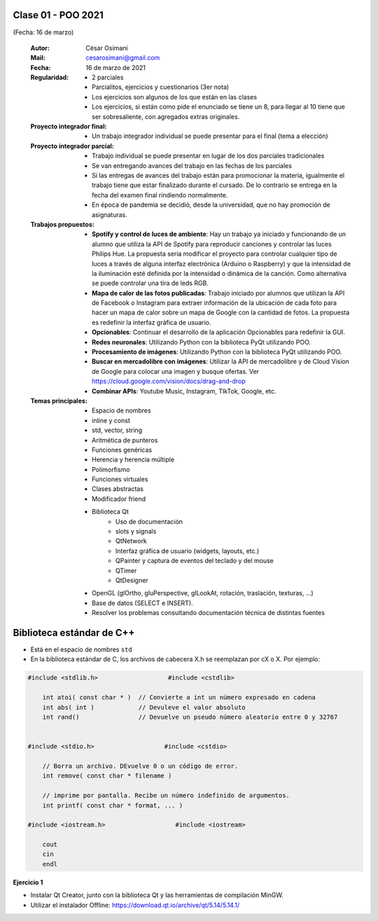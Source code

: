 .. -*- coding: utf-8 -*-

.. _rcs_subversion:

Clase 01 - POO 2021
===================
(Fecha: 16 de marzo)

    :Autor: César Osimani
    :Mail: cesarosimani@gmail.com
    :Fecha: 16 de marzo de 2021
    :Regularidad: 
	    - 2 parciales 
	    - Parcialitos, ejercicios y cuestionarios (3er nota)
	    - Los ejercicios son algunos de los que están en las clases
	    - Los ejercicios, si están como pide el enunciado se tiene un 8, para llegar al 10 tiene que ser sobresaliente, con agregados extras originales.
    :Proyecto integrador final: 
	    - Un trabajo integrador individual se puede presentar para el final (tema a elección)
    :Proyecto integrador parcial: 	   
	    - Trabajo individual se puede presentar en lugar de los dos parciales tradicionales
	    - Se van entregando avances del trabajo en las fechas de los parciales
	    - Si las entregas de avances del trabajo están para promocionar la materia, igualmente el trabajo tiene que estar finalizado durante el cursado. De lo contrario se entrega en la fecha del examen final rindiendo normalmente.
	    - En época de pandemia se decidió, desde la universidad, que no hay promoción de asignaturas.
    :Trabajos propuestos: 
        - **Spotify y control de luces de ambiente**: Hay un trabajo ya iniciado y funcionando de un alumno que utiliza la API de Spotify para reproducir canciones y controlar las luces Philips Hue. La propuesta sería modificar el proyecto para controlar cualquier tipo de luces a través de alguna interfaz electrónica (Arduino o Raspberry) y que la intensidad de la iluminación esté definida por la intensidad o dinámica de la canción. Como alternativa se puede controlar una tira de leds RGB.
        - **Mapa de calor de las fotos publicadas**: Trabajo iniciado por alumnos que utilizan la API de Facebook o Instagram para extraer información de la ubicación de cada foto para hacer un mapa de calor sobre un mapa de Google con la cantidad de fotos. La propuesta es redefinir la interfaz gráfica de usuario.
        - **Opcionables**: Continuar el desarrollo de la aplicación Opcionables para redefinir la GUI.
        - **Redes neuronales**: Utilizando Python con la biblioteca PyQt utilizando POO.
        - **Procesamiento de imágenes**: Utilizando Python con la biblioteca PyQt utilizando POO.
        - **Buscar en mercadolibre con imágenes**: Utilizar la API de mercadolibre y de Cloud Vision de Google para colocar una imagen y busque ofertas. Ver https://cloud.google.com/vision/docs/drag-and-drop
        - **Combinar APIs**: Youtube Music, Instagram, TIkTok, Google, etc.

    :Temas principales: 
		- Espacio de nombres
		- inline y const
		- std, vector, string
		- Aritmética de punteros
		- Funciones genéricas
		- Herencia y herencia múltiple
		- Polimorfismo
		- Funciones virtuales
		- Clases abstractas
		- Modificador friend
		- Biblioteca Qt
			- Uso de documentación
			- slots y signals
			- QtNetwork
			- Interfaz gráfica de usuario (widgets, layouts, etc.)
			- QPainter y captura de eventos del teclado y del mouse
			- QTimer
			- QtDesigner
		- OpenGL (glOrtho, gluPerspective, glLookAt, rotación, traslación, texturas, ...)
		- Base de datos (SELECT e INSERT).
		- Resolver los problemas consultando documentación técnica de distintas fuentes


Biblioteca estándar de C++
==========================

- Está en el espacio de nombres ``std``
- En la biblioteca estándar de C, los archivos de cabecera X.h se reemplazan por cX o X. Por ejemplo:

.. code-block:: c

	#include <stdlib.h>                   #include <cstdlib>    

	    int atoi( const char * )  // Convierte a int un número expresado en cadena
	    int abs( int )            // Devuleve el valor absoluto
	    int rand()                // Devuelve un pseudo número aleatorio entre 0 y 32767


	#include <stdio.h>                   #include <cstdio>    

	    // Borra un archivo. DEvuelve 0 o un código de error.
	    int remove( const char * filename )

	    // imprime por pantalla. Recibe un número indefinido de argumentos.
	    int printf( const char * format, ... )

	#include <iostream.h>                   #include <iostream>    

	    cout
	    cin
	    endl


**Ejercicio 1**

- Instalar Qt Creator, junto con la biblioteca Qt y las herramientas de compilación MinGW.
- Utilizar el instalador Offline: https://download.qt.io/archive/qt/5.14/5.14.1/

